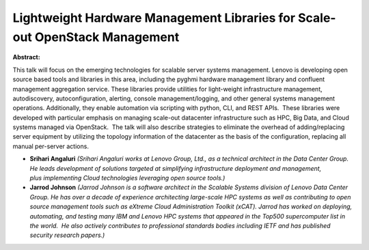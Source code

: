 Lightweight Hardware Management Libraries for Scale-out OpenStack Management
~~~~~~~~~~~~~~~~~~~~~~~~~~~~~~~~~~~~~~~~~~~~~~~~~~~~~~~~~~~~~~~~~~~~~~~~~~~~

**Abstract:**

This talk will focus on the emerging technologies for scalable server systems management. Lenovo is developing open source based tools and libraries in this area, including the pyghmi hardware management library and confluent management aggregation service. These libraries provide utilities for light-weight infrastructure management, autodiscovery, autoconfiguration, alerting, console management/logging, and other general systems management operations. Additionally, they enable automation via scripting with python, CLI, and REST APIs.  These libraries were developed with particular emphasis on managing scale-out datacenter infrastructure such as HPC, Big Data, and Cloud systems managed via OpenStack.  The talk will also describe strategies to eliminate the overhead of adding/replacing server equipment by utilizing the topology information of the datacenter as the basis of the configuration, replacing all manual per-server actions.


* **Srihari Angaluri** *(Srihari Angaluri works at Lenovo Group, Ltd., as a technical architect in the Data Center Group. He leads development of solutions targeted at simplifying infrastructure deployment and management, plus implementing Cloud technologies leveraging open source tools.)*

* **Jarrod Johnson** *(Jarrod Johnson is a software architect in the Scalable Systems division of Lenovo Data Center Group. He has over a decade of experience architecting large-scale HPC systems as well as contributing to open source management tools such as eXtreme Cloud Administration Toolkit (xCAT). Jarrod has worked on deploying, automating, and testing many IBM and Lenovo HPC systems that appeared in the Top500 supercomputer list in the world.  He also actively contributes to professional standards bodies including IETF and has published security research papers.)*
